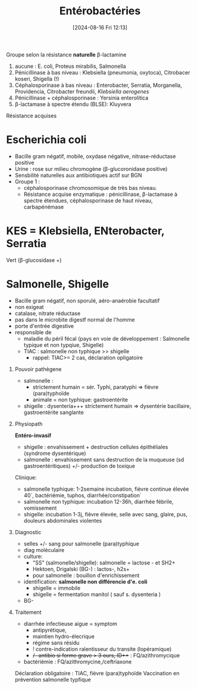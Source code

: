 #+title:      Entérobactéries
#+date:       [2024-08-16 Fri 12:13]
#+filetags:   :bactérie:bactério:
#+identifier: 20240816T121324

Groupe selon la résistance *naturelle* β-lactamine

1. aucune : E. coli, Proteus mirabilis, Salmonella
2. Pénicillinase à bas niveau : Klebsiella (pneumonia, oxytoca),
   Citrobacer koseri, Shigella (!)
3. Céphalosporinase à bas niveau : Enterobacter, Serratia, Morganella,
   Providencia, Citrobacter freundii, /Klebsiella aerogenes/
4. Pénicillinase + céphalosporinase : Yersinia enterolitica
5. β-lactamase à spectre étendu (BLSE): Kluyvera

Résistance acquises

* Escherichia coli
:PROPERTIES:
:CUSTOM_ID: escherichia-coli
:END:
- Bacille gram négatif, mobile, oxydase négative, nitrase-réductase
  positive
- Urine : rose sur milieu chromogène (β-glucoronidase positive)
- Sensbilité naturelles aux antibiotiques actif sur BGN
- Groupe 1 :
  - céphalosporinase chromosomique de très bas niveau.
  - Résistance acquise enzymatique : pénicillinase, β-lactamase à
    spectre étendues, céphalosporinase de haut niveau, carbapénémase

* KES = Klebsiella, ENterobacter, Serratia
:PROPERTIES:
:CUSTOM_ID: kes-klebsiella-enterobacter-serratia
:END:
Vert (β-glucosidase +)

* Salmonelle, Shigelle
:PROPERTIES:
:CUSTOM_ID: salmonelle-shigelle
:END:
- Bacille gram négatif, non sporulé, aéro-anaérobie facultatif
- non exigeat
- catalase, nitrate réductase
- pas dans le microbite digestf normal de l'homme
- porte d'entrée digestive
- responsible de
  - maladie du péril fécal (pays en voie de développement : Salmonelle
    typique et non typqiue, Shigelle)
  - TIAC : salmonelle non typhique >> shigelle
    - rappel: TIAC>= 2 cas, déclaration opligatoire

1. Pouvoir pathègene

   - salmonelle :
     - strictement humain = sér. Typhi, paratyphi => fièvre
       (para)typhoïde
     - animale = non typhique: gastroentérite
   - shigelle : dysenteria+++ strictement humain => dysentérie
     bacillaire, gastroentérite sanglante

2. Physiopath

   *Entéro-invasif*

   - shigelle : envahissement + destruction cellules épithéliales
     (syndrome dysentérique)
   - salmonelle : envahissement sans destruction de la muqueuse (sd
     gastroentéritiques) +/- production de toxique

   Clinique:

   - salmonelle typhique: 1-2semaine incubation, fièvre continue élevée
     40`, bactériémie, tuphos, diarrhée/constipation`
   - salmonelle non typhique: incubation 12-36h, diarrhée fébrile,
     vomissement
   - shigelle: incubation 1-3j, fièvre élevée, selle avec sang, glaire,
     pus, douleurs abdominales violentes

3. Diagnostic

   - selles +/- sang pour salmonelle (para)typhique
   - diag moléculaire
   - culture:
     - "SS" (salmonelle/shigelle): salmonelle = lactose - et SH2+
     - Hektoen, Drigalski (BG-) : lactos-, h2s+
     - pour salmonelle : bouillon d'enrichissement
   - identification: *salmonelle non différencie d'e. coli*
     - shigelle = immobile
     - shigelle = fermentation manitol ( sauf s. dysenteria )
   - BG-

4. Traitement

   - diarrhée infectieuse aigue = symptom
     - antipyrétique,
     - maintien hydro-élecrique
     - régime sans résidu
     - ! contre-indication ralentisseur du transite (lopéramique)
     - +/- antibio si forme grave > 3 ours, ID+++ : FQ/azithromycique
   - bactériémie : FQ/azithromycine,/ceftriaxone

   Déclaration obligatoire : TIAC, fièvre (para)typhoïde Vaccination en
   prévention salmonelle typfique
